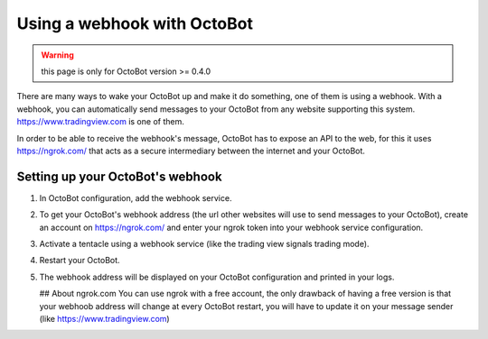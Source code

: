 
Using a webhook with OctoBot
============================

.. WARNING:: this page is only for OctoBot version >= 0.4.0

There are many ways to wake your OctoBot up and make it do something, one of them is using a webhook. With a webhook, you can automatically send messages to your OctoBot from any website supporting this system. https://www.tradingview.com is one of them.

In order to be able to receive the webhook's message, OctoBot has to expose an API to the web, for this it uses https://ngrok.com/ that acts as a secure intermediary between the internet and your OctoBot.

Setting up your OctoBot's webhook
---------------------------------


#. In OctoBot configuration, add the webhook service.
#. To get your OctoBot's webhook address (the url other websites will use to send messages to your OctoBot), create an account on https://ngrok.com/ and enter your ngrok token into your webhook service configuration.
#. Activate a tentacle using a webhook service (like the trading view signals trading mode).
#. Restart your OctoBot.
#. The webhook address will be displayed on your OctoBot configuration and printed in your logs.

   .. image:: https://raw.githubusercontent.com/Drakkar-Software/OctoBot/assets/wiki_resources/webhook_config.jpg
      :target: https://raw.githubusercontent.com/Drakkar-Software/OctoBot/assets/wiki_resources/webhook_config.jpg
      :alt: webhook and tradingview config


   .. image:: https://raw.githubusercontent.com/Drakkar-Software/OctoBot/assets/wiki_resources/webhook_log.jpg
      :target: https://raw.githubusercontent.com/Drakkar-Software/OctoBot/assets/wiki_resources/webhook_log.jpg
      :alt: webhook log

   ## About ngrok.com
   You can use ngrok with a free account, the only drawback of having a free version is that your webhoob address will change at every OctoBot restart, you will have to update it on your message sender (like https://www.tradingview.com)
